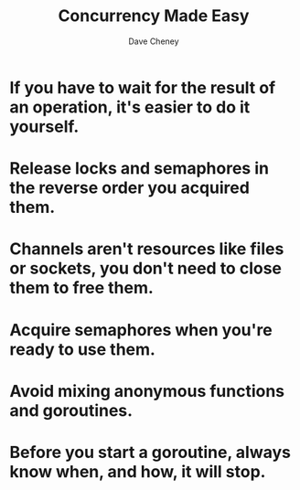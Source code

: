 #+TITLE: Concurrency Made Easy
#+AUTHOR: Dave Cheney
#+LINK: https://dave.cheney.net/paste/concurrency-made-easy.pdf

* If you have to wait for the result of an operation, it's easier to do it yourself.

* Release locks and semaphores in the reverse order you acquired them.

* Channels aren't resources like files or sockets, you don't need to close them to free them.

* Acquire semaphores when you're ready to use them.

* Avoid mixing anonymous functions and goroutines.

* Before you start a goroutine, always know when, and how, it will stop.
